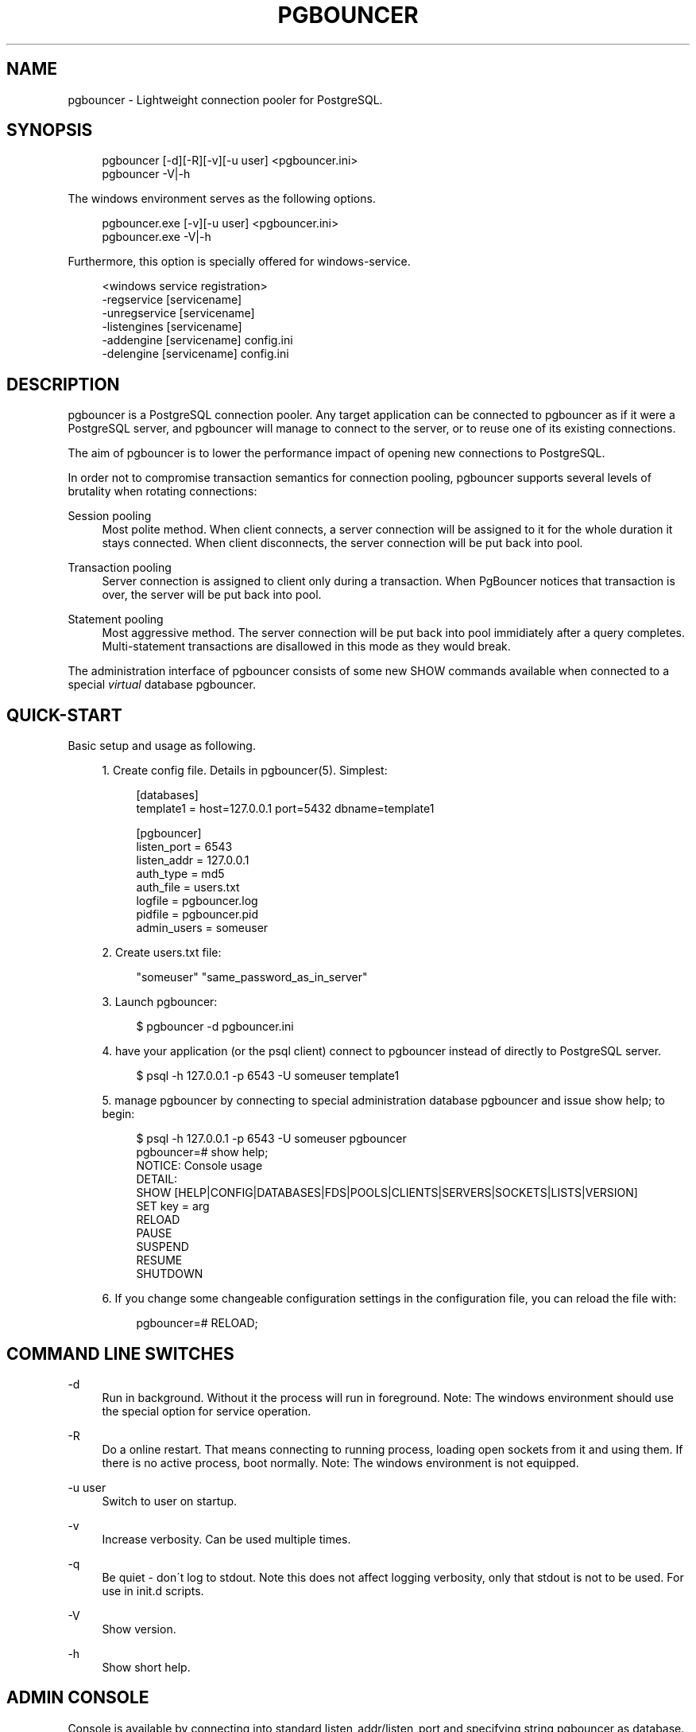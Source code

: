 .\"     Title: pgbouncer
.\"    Author: 
.\" Generator: DocBook XSL Stylesheets v1.73.2 <http://docbook.sf.net/>
.\"      Date: 07/06/2009
.\"    Manual: 
.\"    Source: 
.\"
.TH "PGBOUNCER" "1" "07/06/2009" "" ""
.\" disable hyphenation
.nh
.\" disable justification (adjust text to left margin only)
.ad l
.SH "NAME"
pgbouncer - Lightweight connection pooler for PostgreSQL.
.SH "SYNOPSIS"
.sp
.RS 4
.nf
pgbouncer [\-d][\-R][\-v][\-u user] <pgbouncer\.ini>
pgbouncer \-V|\-h
.fi
.RE
.sp
The windows environment serves as the following options\.
.sp
.sp
.RS 4
.nf
pgbouncer\.exe [\-v][\-u user] <pgbouncer\.ini>
pgbouncer\.exe \-V|\-h
.fi
.RE
.sp
Furthermore, this option is specially offered for windows\-service\.
.sp
.sp
.RS 4
.nf
<windows service registration>
 \-regservice   [servicename]
 \-unregservice [servicename]
 \-listengines  [servicename]
 \-addengine    [servicename] config\.ini
 \-delengine    [servicename] config\.ini
.fi
.RE
.SH "DESCRIPTION"
pgbouncer is a PostgreSQL connection pooler\. Any target application can be connected to pgbouncer as if it were a PostgreSQL server, and pgbouncer will manage to connect to the server, or to reuse one of its existing connections\.
.sp
The aim of pgbouncer is to lower the performance impact of opening new connections to PostgreSQL\.
.sp
In order not to compromise transaction semantics for connection pooling, pgbouncer supports several levels of brutality when rotating connections:
.PP
Session pooling
.RS 4
Most polite method\. When client connects, a server connection will be assigned to it for the whole duration it stays connected\. When client disconnects, the server connection will be put back into pool\.
.RE
.PP
Transaction pooling
.RS 4
Server connection is assigned to client only during a transaction\. When PgBouncer notices that transaction is over, the server will be put back into pool\.
.RE
.PP
Statement pooling
.RS 4
Most aggressive method\. The server connection will be put back into pool immidiately after a query completes\. Multi\-statement transactions are disallowed in this mode as they would break\.
.RE
.sp
The administration interface of pgbouncer consists of some new SHOW commands available when connected to a special \fIvirtual\fR database pgbouncer\.
.sp
.SH "QUICK-START"
Basic setup and usage as following\.
.sp
.sp
.RS 4
\h'-04' 1.\h'+02'Create config file\. Details in
pgbouncer(5)\. Simplest:
.sp
.RS 4
.nf
[databases]
template1 = host=127\.0\.0\.1 port=5432 dbname=template1
.fi
.RE
.sp
.RS 4
.nf
[pgbouncer]
listen_port = 6543
listen_addr = 127\.0\.0\.1
auth_type = md5
auth_file = users\.txt
logfile = pgbouncer\.log
pidfile = pgbouncer\.pid
admin_users = someuser
.fi
.RE
.RE
.sp
.RS 4
\h'-04' 2.\h'+02'Create users\.txt file:
.sp
.RS 4
.nf
"someuser" "same_password_as_in_server"
.fi
.RE
.RE
.sp
.RS 4
\h'-04' 3.\h'+02'Launch
pgbouncer:
.sp
.RS 4
.nf
$ pgbouncer \-d pgbouncer\.ini
.fi
.RE
.RE
.sp
.RS 4
\h'-04' 4.\h'+02'have your application (or the
psql
client) connect to
pgbouncer
instead of directly to PostgreSQL server\.
.sp
.RS 4
.nf
$ psql \-h 127\.0\.0\.1 \-p 6543 \-U someuser template1
.fi
.RE
.RE
.sp
.RS 4
\h'-04' 5.\h'+02'manage
pgbouncer
by connecting to special administration database
pgbouncer
and issue
show help;
to begin:
.sp
.RS 4
.nf
$ psql \-h 127\.0\.0\.1 \-p 6543 \-U someuser pgbouncer
pgbouncer=# show help;
NOTICE:  Console usage
DETAIL:
  SHOW [HELP|CONFIG|DATABASES|FDS|POOLS|CLIENTS|SERVERS|SOCKETS|LISTS|VERSION]
  SET key = arg
  RELOAD
  PAUSE
  SUSPEND
  RESUME
  SHUTDOWN
.fi
.RE
.RE
.sp
.RS 4
\h'-04' 6.\h'+02'If you change some changeable configuration settings in the configuration file, you can reload the file with:
.sp
.RS 4
.nf
pgbouncer=# RELOAD;
.fi
.RE
.RE
.SH "COMMAND LINE SWITCHES"
.PP
\-d
.RS 4
Run in background\. Without it the process will run in foreground\. Note: The windows environment should use the special option for service operation\.
.RE
.PP
\-R
.RS 4
Do a online restart\. That means connecting to running process, loading open sockets from it and using them\. If there is no active process, boot normally\. Note: The windows environment is not equipped\.
.RE
.PP
\-u user
.RS 4
Switch to user on startup\.
.RE
.PP
\-v
.RS 4
Increase verbosity\. Can be used multiple times\.
.RE
.PP
\-q
.RS 4
Be quiet \- don\'t log to stdout\. Note this does not affect logging verbosity, only that stdout is not to be used\. For use in init\.d scripts\.
.RE
.PP
\-V
.RS 4
Show version\.
.RE
.PP
\-h
.RS 4
Show short help\.
.RE
.SH "ADMIN CONSOLE"
Console is available by connecting into standard listen_addr/listen_port and specifying string pgbouncer as database\.
.sp
.sp
.RS 4
.nf
$ psql \-h 127\.0\.0\.1 \-p 6543 pgbouncer
.fi
.RE
.sp
Only users listed in configuration parameters admin_users or stats_users are allowed to login to the console\. (Except when auth_mode=any, then any user is allowed in as admin\.)
.sp
Additionally, username pgbouncer is allowed to log in without password, if the login comes via UNIX socket and the client has same UNIX user uid as the running process\.
.sp
.SS "SHOW COMMANDS"
The SHOW commands output some rows, the columns contained are described here\.
.sp
.sp
.it 1 an-trap
.nr an-no-space-flag 1
.nr an-break-flag 1
.br
SHOW STATS;
.RS
Shows statistics\.
.PP
database
.RS 4
Statistics are presented per database\.
.RE
.PP
total_requests
.RS 4
Total number of
SQL
requests pooled by
pgbouncer\.
.RE
.PP
total_received
.RS 4
Total volume in bytes of network traffic received by
pgbouncer\.
.RE
.PP
total_sent
.RS 4
Total volume in bytes of network traffic sent by
pgbouncer\.
.RE
.PP
total_query_time
.RS 4
Total number of microseconds spent by
pgbouncer
when actively connected to PostgreSQL\.
.RE
.PP
avg_req
.RS 4
Average requests per second in last stat period\.
.RE
.PP
avg_recv
.RS 4
Average received (from clients) bytes per second\.
.RE
.PP
avg_sent
.RS 4
Average sent (to clients) bytes per second\.
.RE
.PP
avg_query
.RS 4
Average query duration in microseconds\.
.RE
.RE
.sp
.it 1 an-trap
.nr an-no-space-flag 1
.nr an-break-flag 1
.br
SHOW SERVERS;
.RS
.PP
type
.RS 4
S, for server\.
.RE
.PP
user
.RS 4
Username
pgbouncer
uses to connect to server\.
.RE
.PP
database
.RS 4
database name on server\.
.RE
.PP
state
.RS 4
State of the pgbouncer server connection, one of
active,
used
or
idle\.
.RE
.PP
addr
.RS 4
IP address of PostgreSQL server\.
.RE
.PP
port
.RS 4
Port of PostgreSQL server\.
.RE
.PP
local_addr
.RS 4
Connection start address on local machine\.
.RE
.PP
local_port
.RS 4
Connection start port on local machine\.
.RE
.PP
connect_time
.RS 4
When the connection was made\.
.RE
.PP
request_time
.RS 4
When last request was issued\.
.RE
.PP
ptr
.RS 4
Address of internal object for this connection\. Used as unique ID\.
.RE
.PP
link
.RS 4
Address of client connection the server is paired with\.
.RE
.RE
.sp
.it 1 an-trap
.nr an-no-space-flag 1
.nr an-break-flag 1
.br
SHOW CLIENTS;
.RS
.PP
type
.RS 4
C, for client\.
.RE
.PP
user
.RS 4
Client connected user\.
.RE
.PP
database
.RS 4
database name\.
.RE
.PP
state
.RS 4
State of the client connection, one of
active,
used,
waiting
or
idle\.
.RE
.PP
addr
.RS 4
IP address of client\.
.RE
.PP
port
.RS 4
port client is connected to\.
.RE
.PP
local_addr
.RS 4
Connection end address on local machine\.
.RE
.PP
local_port
.RS 4
Connection end port on local machine\.
.RE
.PP
connect_time
.RS 4
Timestamp of later client connection\.
.RE
.PP
request_time
.RS 4
Timestamp of later client request\.
.RE
.PP
ptr
.RS 4
Address of internal object for this connection\. Used as unique ID\.
.RE
.PP
link
.RS 4
Address of server connection the client is paired with\.
.RE
.RE
.sp
.it 1 an-trap
.nr an-no-space-flag 1
.nr an-break-flag 1
.br
SHOW POOLS;
.RS
A new pool entry is made for each couple of (database, user)\.
.PP
database
.RS 4
database name\.
.RE
.PP
user
.RS 4
username\.
.RE
.PP
cl_active
.RS 4
Count of currently
active
client connections\.
.RE
.PP
cl_waiting
.RS 4
Count of currently
waiting
client connections\.
.RE
.PP
sv_active
.RS 4
Count of currently
active
server connections\.
.RE
.PP
sv_idle
.RS 4
Count of currently
idle
server connections\.
.RE
.PP
sv_used
.RS 4
Count of currently
used
server connections\.
.RE
.PP
sv_tested
.RS 4
Count of currently
tested
server connections\.
.RE
.PP
sv_login
.RS 4
Count of server connections currently
login
to PostgreSQL\.
.RE
.PP
maxwait
.RS 4
How long has first (oldest) client in queue waited, in second\. If this start increasing, then current pool of servers does not handle requests quick enough\. Reason may be either overloaded server or just too small pool_size\.
.RE
.RE
.sp
.it 1 an-trap
.nr an-no-space-flag 1
.nr an-break-flag 1
.br
SHOW LISTS;
.RS
Show following internal information, in columns (not rows):
.PP
databases
.RS 4
Count of databases\.
.RE
.PP
users
.RS 4
Count of users\.
.RE
.PP
pools
.RS 4
Count of pools\.
.RE
.PP
free_clients
.RS 4
Count of free clients\.
.RE
.PP
used_clients
.RS 4
Count of used clients\.
.RE
.PP
login_clients
.RS 4
Count of clients in
login
state\.
.RE
.PP
free_servers
.RS 4
Count of free servers\.
.RE
.PP
used_servers
.RS 4
Count of used servers\.
.RE
.RE
.sp
.it 1 an-trap
.nr an-no-space-flag 1
.nr an-break-flag 1
.br
SHOW USERS;
.RS
Show one line per user, under the name column name\.
.sp
.RE
.sp
.it 1 an-trap
.nr an-no-space-flag 1
.nr an-break-flag 1
.br
SHOW DATABASES;
.RS
.PP
name
.RS 4
name of configured database entry\.
.RE
.PP
host
.RS 4
Host pgbouncer connects to\.
.RE
.PP
port
.RS 4
Port pgbouncer connects to\.
.RE
.PP
database
.RS 4
Actual database name pgbouncer connects to\.
.RE
.PP
force_user
.RS 4
When user is part of the connection string, the connection between pgbouncer and PostgreSQL is forced to the given user, whatever the client user\.
.RE
.PP
pool_size
.RS 4
Maximum number of server connections\.
.RE
.RE
.sp
.it 1 an-trap
.nr an-no-space-flag 1
.nr an-break-flag 1
.br
SHOW FDS;
.RS
Shows list of fds in use\. When the connected user has username "pgbouncer", connects thru unix socket and has same UID as running process, the actual fds are passed over connection\. This mechanism is used to do online restart\. Note: The windows environment is not supported\.
.PP
fd
.RS 4
File descriptor numeric value\.
.RE
.PP
task
.RS 4
One of
pooler,
client
or
server\.
.RE
.PP
user
.RS 4
User of the connection using the FD\.
.RE
.PP
database
.RS 4
database of the connection using the FD\.
.RE
.PP
addr
.RS 4
IP address of the connection using the FD,
unix
if a unix socket is used\.
.RE
.PP
port
.RS 4
port used by the connection using the FD\.
.RE
.PP
cancel
.RS 4
cancel key for this connection\.
.RE
.PP
link
.RS 4
fd for corresponding server/client\. NULL if idle\.
.RE
.RE
.sp
.it 1 an-trap
.nr an-no-space-flag 1
.nr an-break-flag 1
.br
SHOW CONFIG;
.RS
Show the current configuration settings, one per row, with following columns:
.PP
key
.RS 4
configuration variable name
.RE
.PP
value
.RS 4
configures value
.RE
.PP
changeable
.RS 4
Either
yes
or
no, shows if the variable is changeable when running\. If
no, the variable can be changed only boot\-time\.
.RE
.RE
.SS "PROCESS CONTROLLING COMMANDS"
.sp
.it 1 an-trap
.nr an-no-space-flag 1
.nr an-break-flag 1
.br
PAUSE;
.RS
PgBouncer tries to disconnect from all servers, first waiting for all queries to complete\. The command will not return before all is done\. To be used at the time of database restart\.
.sp
.RE
.sp
.it 1 an-trap
.nr an-no-space-flag 1
.nr an-break-flag 1
.br
SUSPEND;
.RS
All socket buffers are flushed and PgBouncer stops listening data on them\. The command will not return before all is done\. To be used at the time of PgBouncer restart\.
.sp
.RE
.sp
.it 1 an-trap
.nr an-no-space-flag 1
.nr an-break-flag 1
.br
RESUME;
.RS
Resume work from previous PAUSE or SUSPEND command\.
.sp
.RE
.sp
.it 1 an-trap
.nr an-no-space-flag 1
.nr an-break-flag 1
.br
SHUTDOWN;
.RS
The PgBouncer process will exit\.
.sp
.RE
.sp
.it 1 an-trap
.nr an-no-space-flag 1
.nr an-break-flag 1
.br
RELOAD;
.RS
The PgBouncer process will reload its configuration file and update changeable settings\.
.sp
.RE
.SS "SIGNALS"
.PP
SIGHUP
.RS 4
Reload config\. Same as issuing command
RELOAD;
on console\.
.RE
.PP
SIGINT
.RS 4
Safe shutdown\. Same as issuing
PAUSE;
and
SHUTDOWN;
on console\.
.RE
.PP
SIGTERM
.RS 4
Immediate shutdown\. Same as issuing
SHUTDOWN;
on console\.
.RE
.SS "LIBEVENT SETTINGS"
From libevent docs:
.sp
.sp
.RS 4
.nf
It is possible to disable support for epoll, kqueue, devpoll, poll
or select by setting the environment variable EVENT_NOEPOLL,
EVENT_NOKQUEUE, EVENT_NODEVPOLL, EVENT_NOPOLL or EVENT_NOSELECT,
respectively\.
.fi
.RE
.sp
.RS 4
.nf
By setting the environment variable EVENT_SHOW_METHOD, libevent
displays the kernel notification method that it uses\.
.fi
.RE
.SH "SEE ALSO"
pgbouncer(5) \- manpage of configuration settings descriptions\.
.sp
\fIhttps://developer\.skype\.com/SkypeGarage/DbProjects/PgBouncer\fR
.sp

